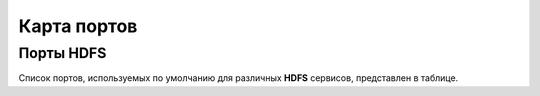 Карта портов
============

Порты HDFS
__________
Список портов, используемых по умолчанию для различных **HDFS** сервисов, представлен в таблице.
